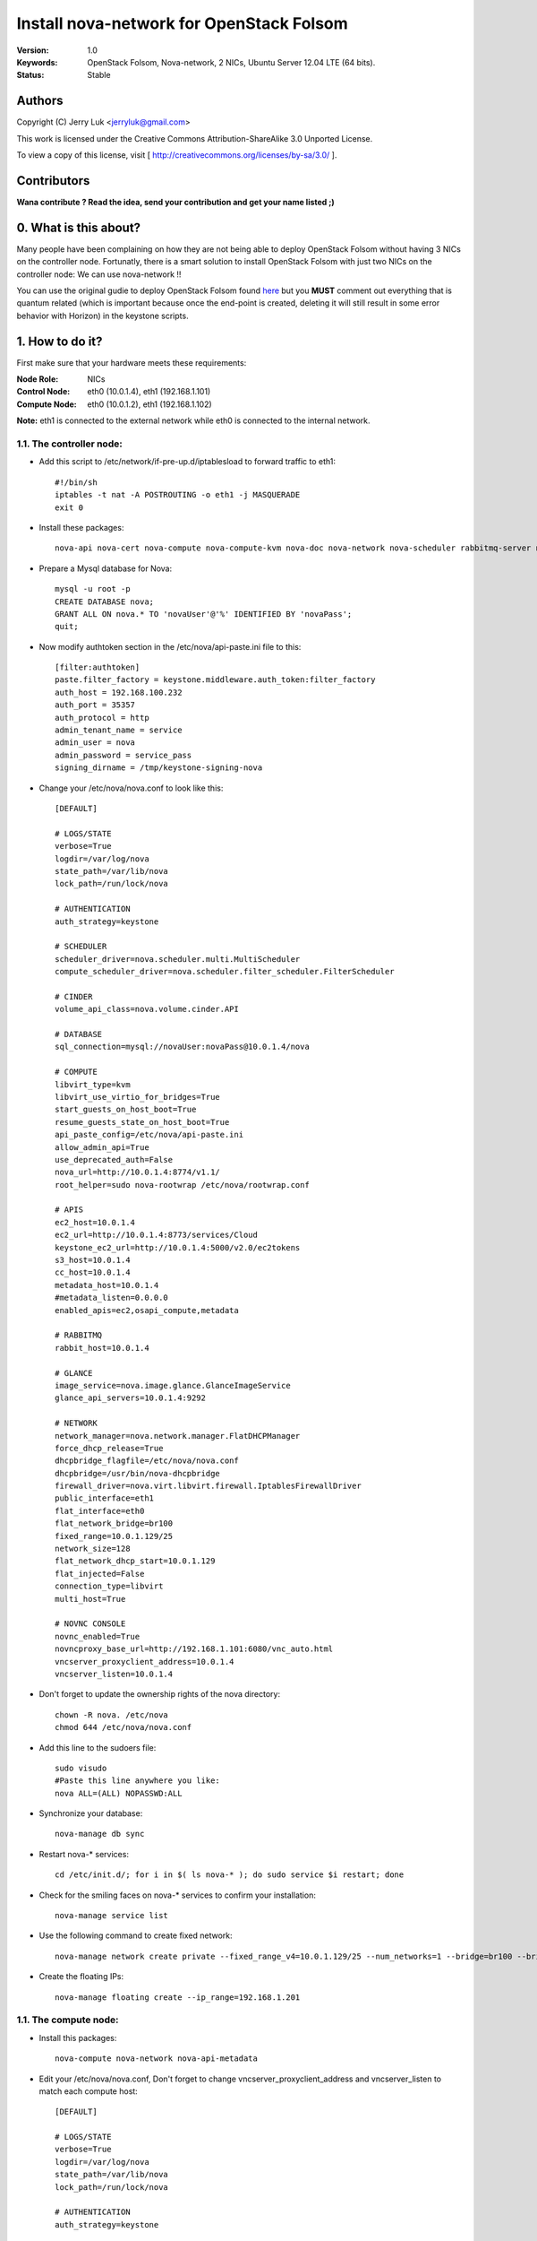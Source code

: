==========================================================
  Install nova-network for OpenStack Folsom
==========================================================

:Version: 1.0
:Keywords: OpenStack Folsom, Nova-network, 2 NICs, Ubuntu Server 12.04 LTE (64 bits).
:Status: Stable

Authors
==========

Copyright (C) Jerry Luk <jerryluk@gmail.com>

This work is licensed under the Creative Commons Attribution-ShareAlike 3.0 Unported License.
 
To view a copy of this license, visit [ http://creativecommons.org/licenses/by-sa/3.0/ ].

Contributors
==========

**Wana contribute ? Read the idea, send your contribution and get your name listed ;)**

0. What is this about?
==============

Many people have been complaining on how they are not being able to deploy OpenStack Folsom without having 3 NICs on the controller node. Fortunatly, there is a smart solution to install OpenStack Folsom with just two NICs on the controller node: We can use nova-network !!

You can use the original gudie to deploy OpenStack Folsom found `here <https://github.com/mseknibilel/OpenStack-Folsom-Install-guide/blob/master/OpenStack_Folsom_Install_Guide_WebVersion.rst>`_ but you **MUST** comment out everything that is quantum related (which is important because once the end-point is created, deleting it will still result in some error behavior with Horizon) in the keystone scripts.

1. How to do it?
====================

First make sure that your hardware meets these requirements:

:Node Role: NICs
:Control Node: eth0 (10.0.1.4), eth1 (192.168.1.101)
:Compute Node: eth0 (10.0.1.2), eth1 (192.168.1.102)

**Note:** eth1 is connected to the external network while eth0 is connected to the internal network.

1.1. The controller node:
-----------------

* Add this script to /etc/network/if-pre-up.d/iptablesload to forward traffic to eth1::

   #!/bin/sh
   iptables -t nat -A POSTROUTING -o eth1 -j MASQUERADE
   exit 0

* Install these packages::

   nova-api nova-cert nova-compute nova-compute-kvm nova-doc nova-network nova-scheduler rabbitmq-server novnc nova-consoleauth nova-ajax-console-proxy nova-novncproxy

* Prepare a Mysql database for Nova::

   mysql -u root -p
   CREATE DATABASE nova;
   GRANT ALL ON nova.* TO 'novaUser'@'%' IDENTIFIED BY 'novaPass';
   quit;

* Now modify authtoken section in the /etc/nova/api-paste.ini file to this::

   [filter:authtoken]
   paste.filter_factory = keystone.middleware.auth_token:filter_factory
   auth_host = 192.168.100.232
   auth_port = 35357
   auth_protocol = http
   admin_tenant_name = service
   admin_user = nova
   admin_password = service_pass
   signing_dirname = /tmp/keystone-signing-nova


* Change your /etc/nova/nova.conf to look like this::
   
   [DEFAULT]

   # LOGS/STATE
   verbose=True
   logdir=/var/log/nova
   state_path=/var/lib/nova
   lock_path=/run/lock/nova

   # AUTHENTICATION
   auth_strategy=keystone

   # SCHEDULER
   scheduler_driver=nova.scheduler.multi.MultiScheduler
   compute_scheduler_driver=nova.scheduler.filter_scheduler.FilterScheduler

   # CINDER
   volume_api_class=nova.volume.cinder.API

   # DATABASE
   sql_connection=mysql://novaUser:novaPass@10.0.1.4/nova

   # COMPUTE
   libvirt_type=kvm
   libvirt_use_virtio_for_bridges=True
   start_guests_on_host_boot=True
   resume_guests_state_on_host_boot=True
   api_paste_config=/etc/nova/api-paste.ini
   allow_admin_api=True
   use_deprecated_auth=False
   nova_url=http://10.0.1.4:8774/v1.1/
   root_helper=sudo nova-rootwrap /etc/nova/rootwrap.conf

   # APIS
   ec2_host=10.0.1.4
   ec2_url=http://10.0.1.4:8773/services/Cloud
   keystone_ec2_url=http://10.0.1.4:5000/v2.0/ec2tokens
   s3_host=10.0.1.4
   cc_host=10.0.1.4
   metadata_host=10.0.1.4
   #metadata_listen=0.0.0.0
   enabled_apis=ec2,osapi_compute,metadata

   # RABBITMQ
   rabbit_host=10.0.1.4

   # GLANCE
   image_service=nova.image.glance.GlanceImageService
   glance_api_servers=10.0.1.4:9292

   # NETWORK
   network_manager=nova.network.manager.FlatDHCPManager
   force_dhcp_release=True
   dhcpbridge_flagfile=/etc/nova/nova.conf
   dhcpbridge=/usr/bin/nova-dhcpbridge
   firewall_driver=nova.virt.libvirt.firewall.IptablesFirewallDriver
   public_interface=eth1
   flat_interface=eth0
   flat_network_bridge=br100
   fixed_range=10.0.1.129/25
   network_size=128
   flat_network_dhcp_start=10.0.1.129
   flat_injected=False
   connection_type=libvirt
   multi_host=True

   # NOVNC CONSOLE
   novnc_enabled=True
   novncproxy_base_url=http://192.168.1.101:6080/vnc_auto.html
   vncserver_proxyclient_address=10.0.1.4
   vncserver_listen=10.0.1.4

* Don't forget to update the ownership rights of the nova directory::

   chown -R nova. /etc/nova
   chmod 644 /etc/nova/nova.conf

* Add this line to the sudoers file::

   sudo visudo
   #Paste this line anywhere you like:
   nova ALL=(ALL) NOPASSWD:ALL

* Synchronize your database::

   nova-manage db sync

* Restart nova-* services::

   cd /etc/init.d/; for i in $( ls nova-* ); do sudo service $i restart; done   

* Check for the smiling faces on nova-* services to confirm your installation::

   nova-manage service list

* Use the following command to create fixed network::
   
   nova-manage network create private --fixed_range_v4=10.0.1.129/25 --num_networks=1 --bridge=br100 --bridge_interface=eth0 --network_size=128 --multi_host=T

* Create the floating IPs::

   nova-manage floating create --ip_range=192.168.1.201

1.1. The compute node:
-----------------

* Install this packages::

   nova-compute nova-network nova-api-metadata

* Edit your /etc/nova/nova.conf, Don't forget to change vncserver_proxyclient_address and vncserver_listen to match each compute host::

   [DEFAULT]

   # LOGS/STATE
   verbose=True
   logdir=/var/log/nova
   state_path=/var/lib/nova
   lock_path=/run/lock/nova

   # AUTHENTICATION
   auth_strategy=keystone

   # SCHEDULER
   scheduler_driver=nova.scheduler.multi.MultiScheduler
   compute_scheduler_driver=nova.scheduler.filter_scheduler.FilterScheduler

   # CINDER
   volume_api_class=nova.volume.cinder.API

   # DATABASE
   sql_connection=mysql://novaUser:novaPass@10.0.1.4/nova

   # COMPUTE
   libvirt_type=kvm
   libvirt_use_virtio_for_bridges=True
   start_guests_on_host_boot=True
   resume_guests_state_on_host_boot=True
   api_paste_config=/etc/nova/api-paste.ini
   allow_admin_api=True
   use_deprecated_auth=False
   nova_url=http://10.0.1.4:8774/v1.1/
   root_helper=sudo nova-rootwrap /etc/nova/rootwrap.conf

   # APIS
   ec2_host=10.0.1.4
   ec2_url=http://10.0.1.4:8773/services/Cloud
   keystone_ec2_url=http://10.0.1.4:5000/v2.0/ec2tokens
   s3_host=10.0.1.4
   cc_host=10.0.1.4
   metadata_host=10.0.1.4

   # RABBITMQ
   rabbit_host=10.0.1.4

   # GLANCE
   image_service=nova.image.glance.GlanceImageService
   glance_api_servers=10.0.1.4:9292

   # NETWORK
   network_manager=nova.network.manager.FlatDHCPManager
   force_dhcp_release=True
   dhcpbridge_flagfile=/etc/nova/nova.conf
   dhcpbridge=/usr/bin/nova-dhcpbridge
   firewall_driver=nova.virt.libvirt.firewall.IptablesFirewallDriver
   public_interface=eth1
   flat_interface=eth0
   flat_network_bridge=br100
   fixed_range=10.0.1.129/25
   network_size=128
   flat_network_dhcp_start=10.0.1.129
   flat_injected=False
   connection_type=libvirt
   multi_host=True

   # NOVNC CONSOLE
   novnc_enabled=True
   novncproxy_base_url=http://192.168.1.101:6080/vnc_auto.html
   
   # Change vncserver_proxyclient_address and vncserver_listen to match each compute host
   vncserver_proxyclient_address=10.0.1.2
   vncserver_listen=10.0.1.2

**That's it**, you can now move in to the Cinder install section in the original guide.

2. I have a better idea!
====================

You have a better idea ? Share it with us and get it named after you :)  

